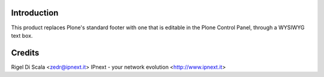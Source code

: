 Introduction
============

This product replaces Plone's standard footer with one that is editable in the
Plone Control Panel, through a WYSIWYG text box.

Credits
=======
Rigel Di Scala <zedr@ipnext.it>
IPnext - your network evolution <http://www.ipnext.it>
